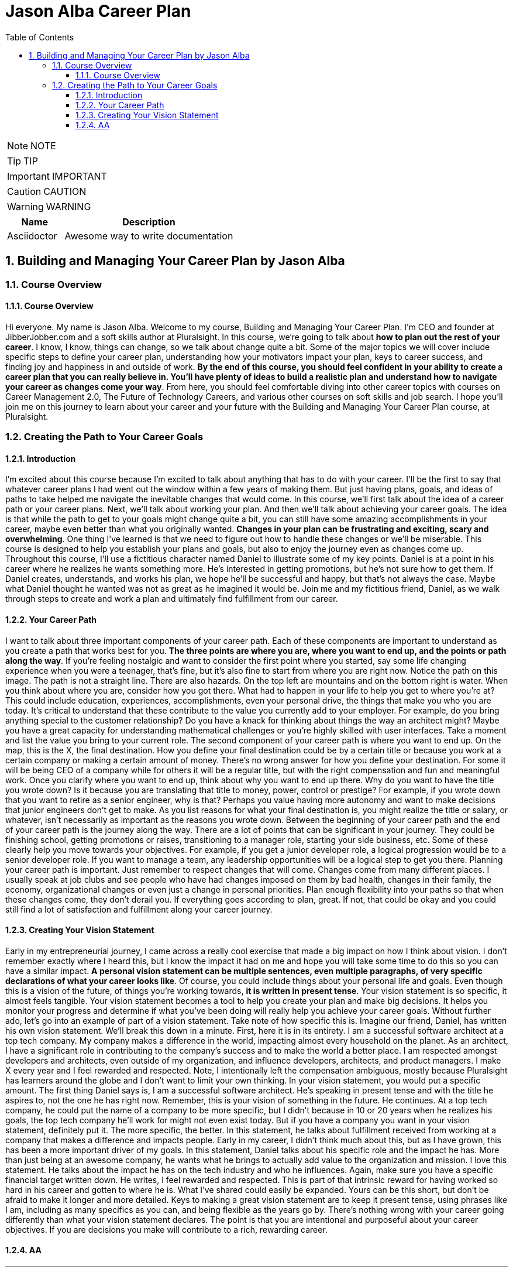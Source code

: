 = Jason Alba Career Plan
:toc: left
:toclevels: 5
:sectnums:
:sectnumlevels: 5

NOTE: NOTE

TIP: TIP

IMPORTANT: IMPORTANT

CAUTION: CAUTION

WARNING: WARNING

[cols="1,3"]
|===
| Name | Description

| Asciidoctor
| Awesome way to write documentation

|===


== Building and Managing Your Career Plan by Jason Alba

=== Course Overview

==== Course Overview

Hi everyone. My name is Jason Alba. Welcome to my course, Building and Managing Your Career Plan. I'm CEO and founder at JibberJobber.com and a soft skills author at Pluralsight. In this course, we're going to talk about *how to plan out the rest of your career*. I know, I know, things can change, so we talk about change quite a bit. Some of the major topics we will cover include specific steps to define your career plan, understanding how your motivators impact your plan, keys to career success, and finding joy and happiness in and outside of work. *By the end of this course, you should feel confident in your ability to create a career plan that you can really believe in. You'll have plenty of ideas to build a realistic plan and understand how to navigate your career as changes come your way*. From here, you should feel comfortable diving into other career topics with courses on Career Management 2.0, The Future of Technology Careers, and various other courses on soft skills and job search. I hope you'll join me on this journey to learn about your career and your future with the Building and Managing Your Career Plan course, at Pluralsight.

=== Creating the Path to Your Career Goals

==== Introduction

I'm excited about this course because I'm excited to talk about anything that has to do with your career. I'll be the first to say that whatever career plans I had went out the window within a few years of making them. But just having plans, goals, and ideas of paths to take helped me navigate the inevitable changes that would come. In this course, we'll first talk about the idea of a career path or your career plans. Next, we'll talk about working your plan. And then we'll talk about achieving your career goals. The idea is that while the path to get to your goals might change quite a bit, you can still have some amazing accomplishments in your career, maybe even better than what you originally wanted. *Changes in your plan can be frustrating and exciting, scary and overwhelming*. One thing I've learned is that we need to figure out how to handle these changes or we'll be miserable. This course is designed to help you establish your plans and goals, but also to enjoy the journey even as changes come up. Throughout this course, I'll use a fictitious character named Daniel to illustrate some of my key points. Daniel is at a point in his career where he realizes he wants something more. He's interested in getting promotions, but he's not sure how to get them. If Daniel creates, understands, and works his plan, we hope he'll be successful and happy, but that's not always the case. Maybe what Daniel thought he wanted was not as great as he imagined it would be. Join me and my fictitious friend, Daniel, as we walk through steps to create and work a plan and ultimately find fulfillment from our career.

==== Your Career Path

I want to talk about three important components of your career path. Each of these components are important to understand as you create a path that works best for you. *The three points are where you are, where you want to end up, and the points or path along the way*. If you're feeling nostalgic and want to consider the first point where you started, say some life changing experience when you were a teenager, that's fine, but it's also fine to start from where you are right now. Notice the path on this image. The path is not a straight line. There are also hazards. On the top left are mountains and on the bottom right is water. When you think about where you are, consider how you got there. What had to happen in your life to help you get to where you're at? This could include education, experiences, accomplishments, even your personal drive, the things that make you who you are today. It's critical to understand that these contribute to the value you currently add to your employer. For example, do you bring anything special to the customer relationship? Do you have a knack for thinking about things the way an architect might? Maybe you have a great capacity for understanding mathematical challenges or you're highly skilled with user interfaces. Take a moment and list the value you bring to your current role. The second component of your career path is where you want to end up. On the map, this is the X, the final destination. How you define your final destination could be by a certain title or because you work at a certain company or making a certain amount of money. There's no wrong answer for how you define your destination. For some it will be being CEO of a company while for others it will be a regular title, but with the right compensation and fun and meaningful work. Once you clarify where you want to end up, think about why you want to end up there. Why do you want to have the title you wrote down? Is it because you are translating that title to money, power, control or prestige? For example, if you wrote down that you want to retire as a senior engineer, why is that? Perhaps you value having more autonomy and want to make decisions that junior engineers don't get to make. As you list reasons for what your final destination is, you might realize the title or salary, or whatever, isn't necessarily as important as the reasons you wrote down. Between the beginning of your career path and the end of your career path is the journey along the way. There are a lot of points that can be significant in your journey. They could be finishing school, getting promotions or raises, transitioning to a manager role, starting your side business, etc. Some of these clearly help you move towards your objectives. For example, if you get a junior developer role, a logical progression would be to a senior developer role. If you want to manage a team, any leadership opportunities will be a logical step to get you there. Planning your career path is important. Just remember to respect changes that will come. Changes come from many different places. I usually speak at job clubs and see people who have had changes imposed on them by bad health, changes in their family, the economy, organizational changes or even just a change in personal priorities. Plan enough flexibility into your paths so that when these changes come, they don't derail you. If everything goes according to plan, great. If not, that could be okay and you could still find a lot of satisfaction and fulfillment along your career journey.


==== Creating Your Vision Statement

Early in my entrepreneurial journey, I came across a really cool exercise that made a big impact on how I think about vision. I don't remember exactly where I heard this, but I know the impact it had on me and hope you will take some time to do this so you can have a similar impact. *A personal vision statement can be multiple sentences, even multiple paragraphs, of very specific declarations of what your career looks like*. Of course, you could include things about your personal life and goals. Even though this is a vision of the future, of things you're working towards, *it is written in present tense*. Your vision statement is so specific, it almost feels tangible. Your vision statement becomes a tool to help you create your plan and make big decisions. It helps you monitor your progress and determine if what you've been doing will really help you achieve your career goals. Without further ado, let's go into an example of part of a vision statement. Take note of how specific this is. Imagine our friend, Daniel, has written his own vision statement. We'll break this down in a minute. First, here it is in its entirety. I am a successful software architect at a top tech company. My company makes a difference in the world, impacting almost every household on the planet. As an architect, I have a significant role in contributing to the company's success and to make the world a better place. I am respected amongst developers and architects, even outside of my organization, and influence developers, architects, and product managers. I make X every year and I feel rewarded and respected. Note, I intentionally left the compensation ambiguous, mostly because Pluralsight has learners around the globe and I don't want to limit your own thinking. In your vision statement, you would put a specific amount. The first thing Daniel says is, I am a successful software architect. He's speaking in present tense and with the title he aspires to, not the one he has right now. Remember, this is your vision of something in the future. He continues. At a top tech company, he could put the name of a company to be more specific, but I didn't because in 10 or 20 years when he realizes his goals, the top tech company he'll work for might not even exist today. But if you have a company you want in your vision statement, definitely put it. The more specific, the better. In this statement, he talks about fulfillment received from working at a company that makes a difference and impacts people. Early in my career, I didn't think much about this, but as I have grown, this has been a more important driver of my goals. In this statement, Daniel talks about his specific role and the impact he has. More than just being at an awesome company, he wants what he brings to actually add value to the organization and mission. I love this statement. He talks about the impact he has on the tech industry and who he influences. Again, make sure you have a specific financial target written down. He writes, I feel rewarded and respected. This is part of that intrinsic reward for having worked so hard in his career and gotten to where he is. What I've shared could easily be expanded. Yours can be this short, but don't be afraid to make it longer and more detailed. Keys to making a great vision statement are to keep it present tense, using phrases like I am, including as many specifics as you can, and being flexible as the years go by. There's nothing wrong with your career going differently than what your vision statement declares. The point is that you are intentional and purposeful about your career objectives. If you are decisions you make will contribute to a rich, rewarding career.

==== AA

---

Your Dream Job
When I was young, I wanted to be a top executive at a big company. I wanted all the glamour and prestige I thought came with that role. In college, I had an internship where I had easy access to a magazine titled CIO. I absorbed every page of every edition. I was enamored with the idea of being CIO, a top executive managing and strategizing the most exciting part of a company. CIO became my dream title. After a few twists and turns in my career, I was in a new organization created after a company merger and was asked what I wanted my title to be. I would be second to the president and knew immediately I wanted to be CIO. It had been my dream for years. Of course, my job responsibilities were much more varied than what I read about in the CIO magazine, but at least I was in the leadership role. I worked for that title and was proud to have it, even though the company was virtually unheard of. Later, I assumed the top position at the company, but the title changed from President to General Manager. I was bluntly told this was because I was too young to be president and executives in the parent company would be jealous of me having that title. While I wasn't thrilled with that reasoning, I was thrilled to be at the head of strategic and operational decisions. Fast forward a year and a half and I found myself laid off. People who looked at my resume saw my titles and experience and said I should quickly land a job. I was so glad I had those titles. But here's the funny thing. I remember going to a job seeker networking meeting and sat next to a guy who had the same exact titles I had on my resume, but he had 20 years of experience over me. I was shocked. The realization that he was way ahead of me and still unemployed was scary. It was then that I really understood, a title alone was not what I should have worked for. If I could go back and counsel the young me, I'd tell myself to make sure I understood roles and responsibilities and list what skills would make me exceptional at my role. Titles can change based on location, industry, company size, and, yes, tenure, but if you can talk about what you do, what value you bring, how you make or save money for a company, how you make things better or faster, then your title matters less. I was hung up on a title without realizing I should have been working for specific roles and responsibilities. For you, that might mean you want to have a certain budget or manage a team of a certain size. Perhaps it means you're the person responsible for architecture, quality, product, uptime or conversions. Knowing what I know now, I would define my dream roles and responsibilities and what those look like instead of simply targeting a certain job title. Then, get really good at talking about what you actually do instead of just what your title is. In some settings, saying your title will be fine, but in other settings you'll communicate better if you say what you do rather than what your title is. While you are defining your dream job, make sure you define target compensation, growth opportunities, even where and when you work. Do you want to ever be on call even in a rotation? Do you want to be able to work remotely for months at a time? What kind of accountability do you want? These are all things that go into defining your dream job

The Path to Your Dream Job
Now that you have a more solid definition and vision of your career objectives, a roadmap and the jobs and roles you want to have, it's time to figure out what the path moving forward might look like. A word of caution, though. Early in my career, I thought the path to my career goals was linear and logical. And really on paper it was, but things don't always work out in real life the way they do on paper. I've talked to a lot of people about their careers over the years and have rarely talked to someone whose career path was logical and linear. And if it was, I'm thinking about dentists and doctors, it was much harder than they thought it would be. Whatever the opposite of linear is, that's how my career path has been. One of the most important things I've learned from this is that my plans need to be flexible. During that flexibility, I need to keep a proper perspective so I don't feel like my planning was overly optimistic and useless. With that as a preface, I still believe we should have career goals and aspirations and that we should work towards them. There's this idea that if we shoot for the moon, we may not hit it, but we'd make a lot of good progress. That progress comes in personal and professional growth, finding joy and happiness along the way, and learning from every opportunity, experience, team, and project you find yourself in. I'm very objective‑driven and I would not let myself be happy or satisfied until I had achieved my objectives. I finally realized I was missing out on a big part of life, namely the journey I was on. Instead of saying, I'll be happy when, I started to appreciate where I was at on the journey, the things I was able to learn and do, and the opportunities ahead. No longer was I waiting to enjoy my career and my life. I was able to really appreciate where I was at. So, do we just do away with the plan? No, definitely not. I strongly encourage you to make a plan, define a path or multiple paths, just make sure you revisit the plan regularly and figure out if the goals are still the same and if the path still makes sense or needs adjustments. You have your objectives defined, and the best thing to do is work backwards from those objectives. It's a lot easier to figure out how to get where you want to go by working backwards, then working forward. I learned this while doing mazes. It's way easier to do a maze on paper from the exit than from the beginning. If you want to be a senior developer, how do you get there? Well, who are the people that are getting senior developer roles? They're likely people who have some solid training, whether from school or courses, and know how to learn new technologies. They also know how to evaluate technologies and when to implement something and when to ignore it. They might have X years of experience and have worked with Y different technologies. This is what working backwards looks like. From there, you can say, okay, how do I get X years of experience working with Y different technologies? As you go through this process, you can see the value of staying at a company that gives you these types of learning experiences. When new opportunities arise, you can determine if they will help you get the experience to achieve your career goals. Your plans and this information you put together become tools to help you make better career decisions along the way. And changes will come. You will change, companies change, industries change, opportunities and technologies change, but your career objectives might stay the same during these changes. As you stay true to your goals, believing in them and yourself, you can make wise career decisions to help move you closer to those objectives. If you find your objectives changing, that's okay too. This happens as you mature and have stronger convictions of what would really give you career happiness. Maybe you realize a management role is not for you. You would actually hate it. There's nothing wrong with that or with you. I know plenty of technologists who will never be managers, but will have very satisfying careers. What you thought you wanted 5, 10 or 20 years ago should change. Don't be shocked by that. As you mature, your goals can mature also. When I was a kid, no one had any notion that there would be opportunities for careers and leadership in the massive changes created by online shopping, which has impacted every aspect of the logistics industry, or changes coming from advancements in the electric vehicle industry or alternatives to currency. These are just three examples of industry changes that have impacted goals and career paths just in the last few years. Be open to change, even embrace it, and you might find the path you take to be vastly different than the path you designed. This could be as exhilarating as it is frustrating, but it's your path. Be purposeful, strategic, and flexible along the journey.

Finding Your Motivators
In 2009, an acclaimed book was published titled Start With Why, by Simon Sinek. Simon has a few TED talks, one of which is on the topic of this book. Finding, defining, and understanding your why has become a big conversation at many levels of an organization. I remember going to a sales call where in the conference room I saw a poster talking about starting with why. Just recently I was talking with a friend who manages sales people who said he sat down with one of his new hires and had a long conversation about the new person's why. From the executive suite to the entrepreneur, we should all seriously think about what our why is. Your why becomes your motivation to get up in the morning and show up ready to work. It can motivate you through difficult interpersonal issues, as well as through boring meetings. Having a why can drive everything you do, while you're at work, as well as when you are away. Simon didn't invent this idea of why. The famous author, Mark Twain, who was born in 1835, is credited with saying, "The two most important days in your life are the day you are born and the day you find out why." My last boss lead with that quote in his presentations, and it really had an impact on me. I wondered, have I found out why I was born? If so, am I living my life in a way that honors why I was born? I'm sure Mark Twain didn't pioneer this idea of starting with why or figuring out your why, but I know when you understand your why, amazing things can happen. This might mean you accomplish things that change the world or you change individuals' lives. Maybe you just change one life. Maybe your why helps you break chains of abuse or addiction or simply finds peace and joy in your own existence. Finding your why and understanding what motivates you will have a huge impact on your job satisfaction, your performance, and what you strive to accomplish. Knowing your why will impact what your goals are, as well as the path you take to meet those goals. It will impact how you treat yourself and others. It will impact the risks you take and how you define and deal with success and failure. I believe finding your why impacts how successful you feel you are. Your motivation could be financial, perhaps it is to become wealthy, or at least to provide a better life for yourself and your family. It could be the prestige of working for a certain company or having a certain title. Your motivation might be your societal standing, the recognition you get, fame or things like that. I've learned to not judge others by their why. What motivates even my own kids is different than what motivates me. That's okay. It has to be okay. I've worked with a lot of people over the years and have learned many people have whys different than my own. Here's a secret. Understanding their why will help you impact, inspire, and even influence them. I'm not saying you should manipulate them, but understanding and respecting their why is a powerful part of being able to effectively work with others. Your motivation can easily change based on circumstances. If you start a family, your why might change. Buying a house, downsizing, dealing with debilitating or chronic illnesses are all circumstances that could impact your why. My why changed after I got laid off in 2006 and went through depression and a very poorly executed job search. My why now is much more meaningful and much more fulfilling. I think my main takeaway from this is that you might need to be flexible with your why. I know my motivation when I was, say, 12 was much different than when I was 21, and different now in my late 40s. I'm sure as my health and family dynamics change, as well as my finances, my why will shift. I'm emphasizing flexibility here because I don't want you to create a vision for what your career should look like and then not respect changes in your life that have a real impact on your vision. Changes in your aspirations or circumstances does not mean you're a failure, nor does it mean you have given up. Life is all about changes, but defining your why now can give you significant direction and motivation as you move forward in your career.

Job Satisfaction Factors
It seems most of the time when someone new to the job market thinks about a job, they think about target companies, job titles, and salary. We tend to measure our success, future happiness, ability to finance our lifestyle, etc., on what our salary is. I knew an executive who was transitioning from a very successful career and looking for his next opportunity. He had a good 10 years before he was ready to retire and wanted to find a job where he could make a lot of money in those last 10 years. I remember chatting about some options he had. He identified a company that had some red flags, or what I like to call yellow flags, that is not something so blatantly bad but indicators that could be concerning. He said he could work through any issues and inconveniences as long as he optimized his earnings. Well, long story short, the yellow and red flags became unbearable. The promised income was modified, and not in a good way. Looking at a sole criteria for a major career decision was not the best long‑term strategy. There are a lot of factors that impact your job satisfaction or career happiness. I want to talk through some of these factors that might be more important than compensation. You might have other factors to add to your own list, and perhaps some of these factors won't matter very much, but at the very least I want you to make decisions on jobs, and even career objectives, based on factors like these. Here are some considerations regarding job titles. Having a title at one company is not the same as having a title at another company. I was a general manager, but of a very small company. I wasn't qualified to be a general manager for a large organization. Still, titles could be important as you move towards your career objectives. Sometimes the progression in titles is linear and logical, other times you might want to consider how a nonlinear career path with titles that seem to take a weird turn can help you achieve your long‑term objectives. For example, having development, DevOps, and sales engineer experience can really prepare you for a management or leadership role, if that's what you're interested in. Another factor is the brand and prestige of organizations you work at. I've found working at organizations that are well known, maybe they're a household name or a hot name in the tech field, can help you later in your career. Their brand can complement your personal brand. You can probably think of a few companies that would add considerable prestige to your resume. I'll often advise people just starting their careers to seriously look at some of those organizations, even if just for a few years. I like to look at the size of the organization. Small, medium, and large organizations have their own pros and cons. At a smaller organization, you'll likely wear many hats and have a lot more responsibility preparing you for leadership roles, but they could be more volatile and perhaps not have ideal budgets. Larger organizations have those budgets, but you might find yourself very siloed and feel like you aren't contributing. I can't say what's best for you, but you need to strategically think about the best organizational size for you. I've known plenty of people who travel for work all the time. At first, traveling as kind of fun. You get an expense account and can spend as much time on planes, in hotels, and at restaurants as you want. I remember a time in my career when I was flying to Atlanta, Georgia. The first time was exciting and fun. The second time, the romance was over the minute I took my seat on the airplane. I would have rather spent more time with my family than in a hotel room for weeks at a time. There might be a good time to do a lot of travel in your career, but when it's not the right time, you might find yourself miserable no matter how much money you're making. Consider the team you'll work in. How big is it, and who is on your team? What are the leaders like? What about your colleagues? Are any of them thought leaders? What kind of expertise do they have, and what can you learn from them? Working on an awesome team is exhilarating. Working with challenging people who aren't as bought in or are difficult to work with is no fun. There are other considerations. I worked on a team that had a huge task to accomplish, but the organization dedicated a very small budget to get the work done. Instead of having access to the resources we needed, my small team was expected to do everything on our own. It really was an unfair challenge and didn't end well. I always wanted to know what impact my work will have on the organization and maybe even society. I want to build things that create value. When I'm on tasks where I'm not doing that, I question whether I'm in the right place or not. Working on meaningless projects can be demoralizing. Along those lines, I want to be in an exciting, technical environment as opposed to an environment that makes me wonder if all of my colleagues are keeping up with tech, but I'm stuck maintaining stuff while not learning anything. Do you want to work in an environment that seems stale and outdated or do you want to work in an environment that seems to be on the leading edge? Pros and cons to either, really. Other considerations include your potential for growth, either personal growth or growth within the organization, total compensation, including bonuses, profit sharing, etc., other neat or unusual perks that actually add value to you, the organizational culture, and work from home options. I've realized some of these considerations have had a big impact on how happy I was. I need to reemphasize what happens when circumstances change. For example, you add some kids or a spouse to the equation or you move to somewhere that is more or less expensive or your finances are in a better place. Some of the factors that mattered to you don't matter as much anymore. This, like almost everything else we've talked about, is fluid. Don't feel bad about these changes. In fact, reevaluate over time to determine which factors continue to be important.

Education and Your Career
I am a product of the 1900s. I was born in the early '70s, which means my formative years were during the epic '80s. Everyone knows the music and movies of the '80s were amazing. An interesting dynamic of the '80s is that anyone who is thinking about a career back then was learning from family and mentors how to have a great career. The '80s are what I consider to be the tail end of a romantic idea of the past, the notion of job security. Job security was a promise that you would work at one company for most of your career, seriously, for decades. You would have a decent life and then retire with a company pension. It didn't seem like a bad idea. Get a good job, do a good job, and retire with what amounted to a paycheck until you die. The way you got this was by doing a few things, one of which was getting the appropriate education. The type of job you wanted would direct you to either university classes or a trade school. Education was a valuable thing back in the '80s. Education meant you had some institution train you and give you a paper saying you accomplished certain objectives. We all know things have changed. Fast forward to the early 2000s when I got my MBA. It seemed like everyone had an MBA. I once told a recruiter who asked me about myself that I had a CIS degree and an MBA. His response shocked me. Oh, yeah, I know the type. He had talked to so many people with IS degrees and MBAs that we were completely stereotyped. I'm not here to tell you you need to or don't need to get a university degree. Regarding your career objectives, there are three very important aspects of your personal education I want to talk about. First, you need to identify the educational requirements to be successful, as well as the education you should have to excel. If you want to be a doctor, you go to medical school. If you want to be a lawyer, you likely go to law school. If you want to be a programmer, you, uh, well, do you get a degree in CS? You certainly could, and it could provide an excellent foundation for your career, but I know plenty of developers who don't have CS degrees. They range from self‑taught to boot camp trained. One of my favorite developers was a theater major and dropped out after his first year, not even close to finishing his degree. He's gone on to have a very successful career as a developer. You probably know someone like that, someone who didn't have the intense CS classes, but somehow has become a valuable, contributing team member. How do you get the right education? The truth is, there are plenty of opportunities and programs to learn how to become a developer. Combine continual education with practice and over time you can have excellent developer skills. When I hire developers, I take their educational background as one of many data points. I might be impressed by it, but as long as the candidate can communicate their proficiency, I'm not too concerned if they don't have that formal training. A quick story. After being a developer for 18 months and doing a contract programming job on the side, I was in a conference room being offered a job. The company I did contract programming work for had gotten to know my work, my personality, my work ethic, and had a solid idea of the value I would bring to the organization. It's a cool story I don't have time for during this course, but basically I had written the job description and defined a salary, assuming it was for someone else, because I was going to move to Texas to be close to Dell Computers. After I was offered the job, I said to the guy who would become my boss, wait a minute, you didn't even ask me what my GPA was. He replied, I don't care what your GPA was. I was quite taken aback because for years in high school and college, the importance of GPA was emphasized so often. But in the end, it didn't matter, not for that job or for any job I've had after that. Think about your education as something for you, not to satisfy a requirement to get a job. Of course, if you want to work for an organization that requires or values it, then put that in your career plans. Second, as you look at the journey you have laid out and the objectives you have, think about what additional education will help you find success. For example, if you want to be in management, consider accounting and finance classes. If you want to work with customers, consider sales and onboarding courses. If you want to be an executive, learn about business strategy, leadership, negotiation, and communication. You should be able to pinpoint specific parts of your career journey you have outlined and determine what training will help you both qualify for the role and excel in future roles. I know people who are in the last decade of their career who sign up for courses, either at a college, online or whatever, to learn about new topics or areas to help them prepare for a promotion or added responsibilities. I recently tweeted, If you have chosen a career in technology, you have chosen a career of lifelong learning. There was a time in my life when that really intimidated me, but I've since embraced the idea that I'll always be learning. Third, one of the most important things you'll need to do is learn how to communicate the value of the education you have chosen. No longer can we say we took a course or a class or earned a degree and assume people will really understand how that has helped us. We need to be ready to say what we have learned and why that qualifies us for a certain role or for more responsibility. Of course, education alone won't always get us what we're after, so talking about practical experience with what we've learned can really set us apart. Think about your personal brand and how to best communicate your educational journey. When I talk to candidates about what they know and have done, I want to get an idea that they appreciate learning and are not afraid of it. I'm excited when I talk to someone who values lifelong learning and realizes there is a lot of opportunity for growth. With technology changing so fast, that's the mindset I need. Education really is a lifelong journey. My hope early in my career was that I'd be done learning by the time I was done with my degree, then I could focus on my career, but I found that to be too naive. Everyone has to continue learning, even people outside of tech fields. Figure out what education would really help you along your journey and position that education so it helps you get the right opportunities.

Valuable Experience
Experience is a tricky thing, especially when you are new to a field. People want to hire someone with a certain amount of experience for beginner roles, but beginners typically don't have a lot of experience. This isn't just a problem for beginners. You might be mid‑career and find yourself passed over for a role on a team you want to be on because you don't have or haven't communicated you have the right experience. There's no doubt about it. Having the right experience can open doors. There are two important considerations I want you to think about with experience as it relates to your career objectives. First, you need to get the right experience. If you want to do front‑end development in the next year or two, what experience will help you land a front‑end role? If you know what organization, department or team you want to work in, talk to people there to find out what technologies they use and which technologies they are looking at. Getting this kind of insight helps you focus on the right things. Then, dig in. Learn as much as you can, and if you can, start using those technologies on your current projects. If that doesn't make sense, create your own projects where you can use those technologies. I strongly encourage you to journal your experiences with each project as you go. I call this a job journal, by the way. As a hiring manager, I will ask questions to understand how well you understand certain technologies. If you can't really talk about them, I won't be impressed. Rather, I'd question whether you just copied code without knowing what you are doing. I want you to be able to walk me through your projects, what you learned, what your challenges were, and what some of your creative solutions were so I can feel confident that your experiences really would add value to my team. Also, journaling this will help you focus on the learning aspect of your development. It should help you be more purposeful and strategic about your craft. The second aspect of experience is how you communicate your experiences. Too often, I think we tell someone we did something or show someone what we did and trust they will really understand the nuances of what we have accomplished. Instead of assuming they'll figure out those nuances, why not craft ways to talk about those nuances? That way, you will be sure to highlight the specific things you want to bring up, diving deeper into challenging technologies or thought processes or problem solving examples. You'll also be able to emphasize the points of your experience that really speak to the needs and challenges of the team you want to work with. This is especially important when you don't have the exact experience someone is asking for. Learn how to communicate what you've done in the past and how that applies to what they are asking for. This is called transferable skills. We need to understand and appreciate our past experiences and apply what is applicable to current needs. Learning how to talk about those experiences can help you move forward in your career. A great tool to communicate your experience is a portfolio. Your portfolio can showcase projects you have worked on, including side projects, pet projects, even open source contributions, showing your experience with certain technologies. Your own projects could be things you're interested in. For example, some idea you've come up with on your own or any of the many programming projects or challenges you can find online. Over time, you should have a collection of projects that really show your proficiency. My two points are simple. Get the experience you need, even if it means you do side projects or projects outside of work. Maybe you get paid for these, maybe you don't. As long as you are working towards your career objectives, either scenario might be acceptable. Then, make sure you know how to talk about the important parts of your experiences, positioning yourself as someone who can be a valuable addition to the team because of real projects and experiences you've had in the past.

Your Personal and Professional Brand
I am profoundly interested in personal and professional branding. This isn't because I read some books on it. My passion and interest came from when I lost my job and went through a very difficult job search. I realized the two things holding me back were not having a personal brand and having completely neglected professional relationships. Even though I had a technical degree, an MBA, and some impressive job titles, I felt like I was starting from scratch. Professional relationships, or networking, go hand in hand with branding. People needed to know who I was, they needed to know about me and even how to think or talk about me. Unfortunately, this meant I needed to know about me and how to think or talk about myself. I found this to be a lot harder than what I was expecting. I didn't make the connection that this was self‑marketing, specifically branding. I'm not sure I had even heard of personal branding. I quickly realized this was going to be a gargantuan task. I've since learned we can control our brand, that is how others perceive us. We definitely don't have to wait until we're in transition. Here are some ideas regarding your brand. First, your personal and professional brand are one in the same. How you act outside of work can impact your professional brand. We've seen this play out time and again over the years where people do something off hours that is so revolting they lose their job or somehow suffer consequences professionally. I'm not saying you can't have privacy, but who you are and what you strive to become will impact your brand. Next, I see a lot of misunderstanding about what branding actually is. People think their brand is who they are or what they do. The reality is it's not who you are or what you do, it's not even necessarily what you want it to be. Your brand is simply how others perceive you. For example, you might be the best programmer on your team, but your brand might be that you're exceedingly difficult to work with. How you think about yourself can differ from how others perceive you. Next, we need to figure out how we can influence how others perceive us. Professional marketers help customers and prospects perceive and talk about them the right way. We want to do the same thing. We can do this by sharing the right language, perhaps through a tagline or elevator statement. This is not as easy as you might think. I usually see taglines that are more confusing than they are helpful. They try to use clever or cute phrases, usually with cliché or jargon, and they confuse more than they clarify. Next, I've learned my brand needs to be purposefully, explicitly stated. I used to think you could look at my background, what I do, and my title and figure out my brand, but I've learned that we are usually quickly categorized. We are put into general buckets, many times doing us a disservice as these categorizations do not accurately reflect who we are and what our value is. I learned from professional speakers to never let a conference host come up with your introduction. You always want to write your own introduction or else they will focus on things that are different than what you want them to focus on. I could go on and on about personal branding, and actually I have. One of my favorite courses I've created here in Pluralsight is called Developing Your Personal Brand. It's one of my favorite because it can have such a big impact on your career. I strongly encourage you to watch it because your brand and how you communicate and understand your value will be an important part of achieving your career success.

Summary
In this module, we talked about considerations to understand and define your career path. Your defined career path has a beginning, an end, and points along the way. We talked about visualizing your career and creating a vision statement. We talked about your dream job and what that really means. We talked about the realities of the path to your dream job. We talked about your motivators, or your why. We talked about factors of job satisfaction and happiness, education and experience, and your personal and professional brand. In the next module, we'll build on this foundation and talk about specific tactics to move forward with your career goals.

Thriving during Your Journey
Introduction
In this module, we'll talk about how to move forward with your career plans. This module is more tactical where we break down ideas to help you define next steps to achieve the objectives you laid out and execute on the plan and vision you've defined. Before we get started, I want to share an important message with you. Some of you might find this message a little silly, but I know there are people who need to hear this message. The message is, I give you permission. I give you permission to think bigger. I give you permission to think about those big job titles and know you deserve to have them and can earn them. Some of you are wondering if you're good enough, if you have what it takes or even if you deserve to have a position that right now seems out of reach. If that describes your thinking, I want you to know it's okay to think bigger and I give you permission to do so. But really, you don't need permission from me. I know you can work towards your big dreams without my permission or validation. With that, let's jump in.

Identify Your Target Jobs
After watching the last module, you should have a good idea, hopefully even a written list, of your ideal job titles and roles. These are the big jobs you might have at the end of your career, or the dream jobs you want to spend a lot of time in. Daniel, our fictitious friend, has listed three target jobs. Each of these are quite different from one another. The first one is in senior management. He wants to be an executive in an organization. His second ideal job is as a senior individual contributor. This would be non‑management and deep into technology. His third ideal job is being an entrepreneur. He thinks he wants to own his own business, even though he's not sure what that means. I'm guessing one of your ideal jobs is similar to one of Daniel's. We'll use these three very different end goals as we walk through this module to figure out plans, paths, and considerations to help you move forward.

Working Backwards from Titles
Once you have defined your ideal job titles, work backwards to create a plan. We'll use Daniel's three ideal jobs he's identified as an example of how to work backwards. There isn't necessarily a best way to approach this puzzle. What I do is figure out where I want to be, where I am, and then understand the gap between those two points. I might find I'm actually pretty close to my goal or that I have a long way to go. Then, I want to identify the titles and roles that are inside this gap. When I was close to finishing school, my professor told me my first job would be tech support on the phone. I did everything I could to figure out how to skip that role. Putting titles in a logical progression between where you are and where you want to be does not mean you actually have to have those jobs, but it helps you identify skills and experiences that would help you in a subsequent role. Speaking of skills and experiences, you might consider how much time to spend in each role. Having a role for three months gives you exposure, whereas having the role for three or more years gives you enough time to really dig into some of the problems and opportunities. Exposure might be enough in some roles while deep experience in other roles would really help you get future jobs. I've managed developers for many years and am so grateful I started out as a programmer. My experience as a programmer has helped me lead and communicate with my teams during critical situations. Make sure you enjoy each step along the way and learn from every job. I've had jobs that gave me very difficult experiences. I didn't know it at the time, but working through those hard times would prove to be beneficial later in my career. Having said that, you don't need to have every title you've put on your list. You could go from a developer straight to a team leader or CIO. There are so many factors involved, including the current job market, as well as the size of organizations you work at. Having certain titles isn't necessarily a prerequisite for your next steps. I've talked to plenty of people who worked at massive organizations and think they could never get to director or CIO level, but then find those opportunities at small or medium‑sized organizations. Moving to a smaller organization could be your path to skip some titles. Diving deeper past titles, you could list job requirements. Some organizations call these KSAs, which stand for knowledge, skills, and abilities. It's fun to think about the knowledge, skills, and abilities you need to achieve your career goals. Gaining the right KSAs comes as a result of your drive, learning, and opportunities you get from work or volunteer experiences. You should be able to list different knowledge, skills, and abilities you will need for future roles. But if you run out of ideas, find job descriptions to see what hiring managers or recruiters are asking for. Looking at current job descriptions is a great way to make sure you're including the right requirements for roles you are interested in. Make sure you look at multiple job descriptions, looking for commonalities between them. Let's start with an executive role, which might be CIO, CTO or VP. Titles you might have along the way include Director of IT, Director of Engineering, and perhaps something with leader or manager. Executives should be versed in strategy, finance, operations, and other tactical areas. Soft skills such as communication, presenting, and persuasion are important for executives. You might need certain educational credentials, such as a master's degree. Working backwards from a senior engineer role, we can do the same exercise. Because this is a non‑management, highly technical role, the list of requirements will be a bit different from the executive role. A senior engineer needs to have a certain depth with certain technologies and likely exposure to a variety of related technologies. Senior engineers should have a work history that shows years, maybe decades, of experience. The more examples of experience with these technologies Daniel can collect throughout his career, the easier it will be to communicate his breadth and depth to show he is qualified for a senior engineer role. I know senior engineers who are self‑taught without a formal education. Whether you have a formal education or not, communicate your ability to learn and evaluate new technologies. What other characteristics would you add to Daniel's list? Daniel's third career aspiration is to become an entrepreneur. What are the things he can do to prepare to become an entrepreneur? We could talk about this for days. Let's start with creativity. Whether that has to do with product creativity or creativity in getting funding, there's a lot of creativity involved in being an entrepreneur. Daniel should know that being an entrepreneur will test his work ethic. He'll need to be able to push through the hard parts of being an entrepreneur, be self‑motivated, and figure out where to get answers to his questions. As an entrepreneur, Daniel should work on his network and find people who can help him move to the next level. Understanding personal and business finances, as well as his risk tolerance will be helpful. I should mention, he can practice all of these in a job if he gets a chance to be what's called an intrapreneur, which is someone at an organization who thinks like an entrepreneur. These simple examples give you an idea of how to work backwards from your target jobs, list anything that helps you define the steps to get there, including education, soft skills, and experiences.

An Example of Working Backwards
Let's walk through an example of working backwards. We'll pick the specific role of a team leader, which is one of the jobs Daniel listed on his path to becoming an executive. The initial question is, what does it take to get this job and to do it well? You could rephrase that by asking what knowledge, skills, and abilities will help me become a team leader? Daniel, having listened to the last video, goes to a local job board and finds a few job descriptions for a technical team leader. He pays most attention to tech companies because he works at a tech company. In the job descriptions he found, he sees a lot of technical requirements because technical team leaders usually spend a good portion of their time in tech as opposed to just managing their team. He sees team leaders need strong technical skills, as well as interpersonal skills to lead a small team. There isn't P&L or financial responsibility, but he sees multiple job descriptions talking about having strong communication skills. He sees successful team leaders have experience leading and managing technical teams, perhaps with large and complex projects. He also sees there's a preference for a college degree or the equivalent of a degree. There's definitely a gap between where he is now and the qualifications he needs to be a team leader. He doesn't have a degree, but he has a lot of course work and personal study. One of the things career coaches teach us is that we need to learn how to communicate how any skills or experiences we have can contribute to our success in the role we want. This is called transferable skills. There's a lot of great information online about how to craft stories or quantify your skills and experiences in such a way that you could satisfy requirements you would not otherwise meet. As Daniel goes through this experience and creates a detailed list of things he should work on, he wonders if he'll get the training and opportunities he needs while at work. I would recommend he talk to his boss and maybe other executives to let them know he wants growth opportunities. He might also look at volunteer opportunities, perhaps serving on a school board, doing work for a local nonprofit or even helping a tech meetup. Daniel needs to find experiences wherever he can so he can build stories to show he works well with others, that he can lead a team, that he can deal with change or conflict resolution, work with other teams or whatever is listed on those team leader job descriptions. I know it can feel uncomfortable to look for, even volunteer for, these other responsibilities that might be out of your comfort zone. I'm reminded of my first tech interview I went to. I already had a fairly decent job. Why, then, did I get dressed up in my out‑of‑fashion suit and go to an interview? I needed to get my career moving forward. My job at the time was not a career job. I remember walking towards the interview. In the parking lot, I shook my head and started laughing, wondering just what was I doing? I was doing my career management. I was doing what only I could do. I'm inviting you to do things that might feel uncomfortable, but they are the right things to do to progress in your career. This might mean you go back to school. If the organizations you want to work in require formal education, it might mean you develop professional relationships, also known as networking, with people who need to be in your network. It might mean you show up, even when you'd rather skip or reschedule a meeting. Showing up is so powerful. Finally, let me invite you to listen to others. Listen to people who have the jobs you want or are further along on their path than you are. Listen to what they have done right, where they turn to for learning, and who they network with. Ask questions to learn more about what they did right and what advice they might give to someone following in their footsteps. Listen to hiring managers, recruiters, leaders, and HR. They might not have a technical background, but they see how upward mobility in an organization happens. They are involved in interviews and promotions and their insight might help you move forward. I find a lot of inspiration listening to other people's stories. One thing to remember is that your path may be unusual. Mine sure has been. I still encourage you to make a plan at this level of detail. Just remember to stay flexible and learn from others. If nothing else, your plan will give you direction and hope as you move forward through some of the difficult times in your career.

Four Keys to Career Success
There are four common themes you should get from this course. I want to take a few minutes to highlight them and dig into each one from a different angle. They are experience, education, relationships, and communication. I want you to be intentional about how you approach each of these as they relate to your career plans. Let's start with experience. Questions that help you figure out what your experience has been and what experience you might need include what have you done that will help you later in your career? What can you do right now or in the future to add relevant experiences to your list? What experiences are needed for a particular role? What experiences will help you prepare for another role or give you an advantage in other roles? What experiences have helped others get the roles they have here are questions regarding your education? What education is needed for each of the rolls along your path? Are there formal educational needs? What licenses or certifications would help you? How could you quantify your self‑study to show you are a constant learner? What could you teach others as part of your educational journey? Questions regarding your relationships or networking include who has the jobs you want in the organizations you want to work at that you should get to know? Who can help you network into those people? Who can you help network towards their career goals? What networking introductions can you make for others? Who should know about you? Regarding communication, I want you to effectively communicate what you need to know about yourself. This is also known as personal branding. Here are some ideas. Networking and your personal brand go hand in hand. Figure out what you want others to know about you and who should know those things. Create a tagline or a very short branding statement. This can be used in multiple places, including your social media bios. I talk about this in my personal branding course. You want to figure out stories that help communicate your professional breadth and depth. In the personal branding course, I walk you through creating many stories. These can come in handy in various conversations, including interviews and networking. One of my favorite videos has Elon Musk responding to a question about figuring out who really has the technical skills he needs. Elon said he asks a candidate how they solved a problem and details about the problem and solution. He says it becomes clear whether they were heavily involved in the problem or they were just on the sidelines while others fixed the problem. Learn to communicate your transferable skills. Draw on related experiences to say something like I don't have exactly what you're asking for, however, I did have this experience, which is pretty close. These are my four keys to your career success. Did you catch the word I used a few minutes ago, intentional? I want you to be intentional about your career plans and the actions you take to carry out your plans. You'll find these four keys to your success will be important throughout your career.

Building Your Path in a SMART Way
The great thing about defining your plan is that you end up with a list of things to work on. You can visualize a methodical path forward. Your plan could help you make better career decisions. On the other hand, this same list can feel overwhelming. Even if it feels a bit overwhelming, create a plan where you can see the steps along your path towards progress. Working backwards helps identify those steps, putting them in a logical sequence. I've found the SMART goals model to be helpful when defining what each of these steps entail. You've probably heard of SMART goals. We'll do a quick review, walking through an example so you know how to apply this concept to your own plan. If you have a different model you use to work on your goals, that's fine. Otherwise, creating SMART goals will be a great start. Let's go back to Daniel who has identified a certain certification he needs to work on in order to move forward with his career plans. Daniel uses SMART goals to define a successful completion of this goal. The first letter, S, stands for specific. Instead of saying I'm going to get a certification, Daniel would say the name of the certification. Seems obvious, but many times our goals are ambiguous, which is not as good as being specific. M is for measurable. When Daniel writes this goal, he puts some measurement on it. For this goal, it could be that he passes the test, which is different than just studying for the exam. Usually, measurable results in a yes or a no, a 1 or a 0. The A stands for achievable. Create goals you can actually achieve. I know this sounds weird, but I have heard plenty of goals that are dreams and wishes, but not achievable. If you continually create goals that are not achievable, you risk losing confidence in your ability to ever hit your goals. If Daniel says he'll get the certification by next week, but he hasn't studied, doesn't know enough about the topic, and doesn't have the money for it, this is an unachievable goal. A more achievable goal might be to put in 40 hours of study in the next month. R is for relevant. A goal to climb a mountain might be fun, but as far as helping Daniel with his career plans, it seems irrelevant. Now, if we're talking about health goals, then yes, it would be relevant. When your goals are aligned with your overall objectives, they are relevant. I think of T as time bound, although some people say it is timely. Going with time bound, Daniel thinks there might be an opening he wants to apply for in six months, and having this certification could give him an advantage. So he needs to earn this certification within six months. In defining your goals, include specific times to achieve them. You don't need to write all of your goals with these five considerations, but I've found I naturally try to define my goals more explicitly, which helps me work on them more purposefully. When you're ready and serious about each of your goals, the more you define, the better you can accomplish them. The SMART model helps ensure you're working on the right things at the right times.

The Reality of the Path
By this point, you may be overwhelmed with the things we've talked about, making a bunch of lists, prioritizing them, being detailed, thinking about all the work you'll need to do for the next few years or decades, it can really be a lot. There's no doubt, there will be a lot of work involved. When I think about huge, long‑term projects, I think about the old question, how do you eat an elephant? The answer is, of course, one bite at a time. I want you to create an awesome plan, but just respect and honor the reality that it can take years of work to see the progress you're making. Start the huge process with one bite at a time or one step at a time and just make good, consistent progress. This is your career path. Nobody else is going to do this for you. You can't outsource it. Nobody else should care about it as much as you should care about it. You'll work on this for many years. That's the reality of your career path. But I don't want you to be overwhelmed. I hope you'll be excited. Let me share a story about being overwhelmed. A few years ago I was finishing construction of my basement. I got to the point where it was time to paint the ceiling and walls. By this point, I had done a lot of work and was tired of being in my basement. Out of all the jobs involved in finishing a basement, painting is one of my least favorite. It's messy and needs prep and cleanup time. Somehow, I'm good at letting drips sit on the walls to dry. Anyway, I spent a lot of time getting ready to paint. I got the paint out, I got all of my equipment, I taped things off that needed to be taped off, I walked around and around making sure everything was just right. What I hadn't done was start painting. Finally, I got to the point where I said, okay, it's time. I need to get the first roll of paint on the wall, and that's what I did. I picked up my roller, got paint on it, and made the first line with my roller. Once started, I was unstoppable. I didn't need to do anything else except finish that wall and then the next wall and then the next wall. My point is, we can plan and talk and dream and think a lot about these things, but we really need to pick up the paint roller and just start that first roll. Right now is the time to get to work on executing your vision.

The Rules of Getting a Job
On the internet, you'll find plenty of articles and blog posts that talk about the rules involved in getting your next job. Most of the titles are clickbait, meaning you think you are getting a short list of definitive, critical rules, but the article doesn't have a lot of substance. I'm going to take a different approach. Let me present two types of rules for landing your next job. The first type is the set of obvious, logical rules. The spoken rules to get a job or a promotion include finding open opportunities, applying for the job, and hoping to get an interview. Of course, great interviewing skills and salary negotiation might lead to a job offer. It's a pretty logical, linear process, but it's not the way everyone finds a job. I've been in the job search space since 2006 and I've heard of many paths to finding a job or getting a promotion that are way outside of the spoken rules, which brings us to the other type of rules for landing your next job, the fuzzy rules. I think most of us know what these rules are, but they seem harder and sometimes more uncomfortable than the spoken rules. It's easy to second guess whether what we are doing is actually a good use of our time and it's harder to measure the effectiveness of what we're doing. The fuzzy rules involve networking, personal branding, and effective communication. Networking can be scary. Personal branding can feel self‑aggrandizing. I remember feeling it was a lot easier to measure my success as a job seeker. When I could say I had applied to three jobs in a day, that seemed like I was getting closer to my next offer, but saying I had talked to three people in a day, I might feel good about those conversations, but it was really hard to know if that was getting me closer to an offer. After more than a decade immersed in this space, here's what I've learned. Don't underestimate either set of rules. How you find your next job or why you get your next promotion might surprise you. I've heard stories of how people find jobs, and there are many roads that lead to career success. For example, I had lunch with a programmer who landed a really cool job at an amazing company. I asked him how he got such a great job. Expecting to hear he networked in, that's the way I heard all great jobs were found, he surprised me when he said, well, I found the job on a job board, applied online, and they called me in for an interview. Then, they offered me the job. Experts would have told him to network in, but he got this amazing job doing things people say are ineffective. The reality is, I don't know, you don't know how you're going to get your next job or promotion. It might be through a lot of networking. It might be because your brand is so well known that people call you up and say, hey, we have an opportunity and we need you on our team. Or, you might find yourself applying to jobs and getting interviews. There are pros and cons to all job search tactics. You need to figure out what works best for you, your circumstances, where you live, the types of companies and jobs you're interested in, and then create a custom job search strategy that works best for you.

Mentoring Relationships
I've found mentoring to be a critical part of my career over the years. Mentors can help you think bigger, move forward, and get unstuck. I'm talking about having your own mentors, as well as being a mentor for others. Here are a few thoughts regarding mentors for your career progression. First, recognize the difference between formal mentoring, where your mentor agrees to a mentoring relationship, and informal mentoring, where they likely don't know they are a mentor to you. I've had both types of mentoring relationships, and both are valuable. Both have pros and cons. With formal mentoring, there's more responsibility by both parties, and you should have metrics to track progress based on objectives you talked about. An informal relationship could be much more forgiving and easily end since there aren't any formal expectations of the mentor. If you get busy with other things, that is okay. Informal mentoring is a great opportunity to learn and grow without worrying about the obligations set forth in a formal mentoring relationship. Second, your mentoring relationships can regularly change. Each mentoring relationship starts with a purpose. When your needs or circumstances change, when the purpose shifts, it's okay to change the relationship. Conversations can change to focus on what's most important. It might make sense to end the mentoring relationship or meet more or less frequently. I've been mentoring a colleague through writing a book, and we've shifted the conversation and our focus multiple times as they've moved through different stages of writing a book. The shifting can feel weird, but as long as you recognize it can happen and shifts can be okay, you should be fine. Third, you can have multiple mentors at the same time. I have different mentors for different parts of my life and career. I have mentors who excel in very specific areas and mentors who are more general purpose. I have a mentor for my finances, my relationships, my businesses, a mentor for my home technology. I think you see where I'm going. There isn't one person who can give me all of the mentoring I need. I'd rather get the best mentoring I could from specialists than have one mentor who is excellent at one thing, but mediocre at others. If you want to be a CIO or CTO in 10 years, you would find mentors to help you at different stages of those 10 years. You'll find mentors with different specialties, such as continuing education, those who specialize in emerging technologies, emotional intelligence, soft skills, business strategy, business operations, whatever you need to grow to the next level. Don't expect one mentor to be everything for you. I created two courses on Pluralsight for mentoring. One is How to be a Great Mentee, the other is How to be a Great Mentor. In those courses, you'll learn, among other things, how to define expectations each party has, how to set and work towards goals, establishing the rules of the relationship, and communication considerations in a mentoring relationship. If you're ready to get serious about mentoring, check out those courses.

Actively Monitoring Opportunities
A few years ago, I was at lunch with a friend. I was surprised that this person, an executive at a thriving company who already had a great career with a promising future, told me he received daily email alerts of job openings. More than surprised, I was shocked. Why did someone who had a great job at a growing company get daily emails of openings? I asked him why, considering most people see these emails as spam and annoying. He said, I just want to know what's out there. Of course, I'm heavily involved in the career and job search space, so it made sense to me, but this was the first time someone admitted they were that proactive about their career management. I would like you to think about actively monitoring opportunities. Here are some thoughts on doing this. First, make your path public. When people know you want a certain job title or role, they are in a better position to help you find it. They might hear about openings you don't know about or have relationships with people you should be introduced to. I know it can feel uncomfortable sharing your career goals, but once you figure out what to share and who to share it with, you might find real value in allowing your network to help you. How do you make your path public? You can easily do this by saying, I'm looking for, and explain what you're looking for. People can best help you if they know what you're working towards. If they don't know what you're looking for, they won't know how they can help you or what introductions would be valuable to you. Speaking of introductions, I'm a fan of networking as a career management tactic. You might ask for introductions with these questions. Do you know anyone who works in, and then say the specific company, department or industry you're thinking of, or, do you know anyone who could introduce me to, and then say a specific person or type of manager, perhaps based on job titles. Monitoring opportunities can be easy with technology, like job boards and news feeds, and by networking with others. While working on this course, I asked my friend about his strategy. With his permission, I'll share what he sent me. He said, Jason, I'm the only person who can plan and execute my career and take that responsibility very seriously. I hope you take your responsibility to plan and execute your career very seriously. He continues, as part of my career plan, I've added continual interviewing, even when I'm happily employed. This is so profound. Interviewing when you're happily employed? I think this is smart for a few reasons. It gives you opportunities to practice interviewing, which isn't something that comes natural to many of us. It also gets your name and brand into different companies, departments, and to people you probably should network with, but haven't. Learning what other organizations are looking for can help you understand what skills and abilities you should work on to stay current and relevant. I know it will take work and could be uncomfortable, but this is proactive career management. My friend wrote, I have two guiding principles. First, I will only interview for a company or role I might seriously consider. Second, I limit interviews to no more than three per year to force me to seriously consider companies and roles and avoid wasting my time. He then shared the four reasons for this interviewing strategy. First, he writes, this forces me to think about where I am in my career and keep my goals top of mind. Second, this forces me to continually update my resume and freshen my interviewing skills. Third, this gives me perspective in my current role and company. And finally, he says, this builds my professional network by meeting new leaders, as well as help others find positions I've decided to forego. I love it when people take the same strategic and methodical approach they have in their work to their career management. Whether or not you adopt his ideas on interviewing, even when you aren't looking, I encourage you to be strategic and purposeful while executing on your career plans and become more aware of opportunities.

Career Management and Diets
Can I spend a few minutes drawing a correlation between career management and diets? I'm sure you have either tried or know someone who has tried an extreme diet. One of the hardest, most extreme I've heard of is the cabbage soup diet. For weeks, maybe months, all you eat is cabbage soup. I'm not advocating that, by the way. I know someone who did it decades ago and they still can't stand to eat cabbage. A more moderate approach might be called a lifestyle diet where you are careful about what you eat. You have boundaries, but they aren't so strict that messing up ruins your diet. Lifestyle diets are sustainable over time with plenty of forgiveness. As opposed to going to extremes, it is a realistic diet. I don't want you to watch this course or any career course on Pluralsight and go to an extreme where you get burned out and then stop doing it. Instead, I want you to think about how to approach these things in a real and sustainable way. I work with job seekers who are heavy into networking, but as soon as they land a job they stop networking. It's almost as if they vow to never network again. It feels painful, uncomfortable, so they only do it when they have to do it. I don't want you to think that if you take a break from career management tactics you have ruined your career or harmed your plans. If you, as they say in dieting, fall off the wagon, it's okay. You can start and stop whenever. Stopping for a while might not be the best, but you can pick these tactics up any time. When you have a real and sustainable plan, a plan that is forgiving when you don't have time or energy to do things for your career, it is okay. Just like a diet that allows a cheat meal or a cheat day, your career plans can be put on pause. Instead of feeling bad about it, just pick up from where you left off. After you take a break from your career plans, try to avoid the trap of, I'll start this next week or I'll start this on January 1st. There's no bad or wrong time to start working on your career plan. Why not start today, right now? There are probably 20 specific tactics I've mentioned in these first two modules. Or, pick any hard or soft skill that will help you move towards your objectives and work on that. One of my favorite quotes is from my friend, small business coach Mark LeBlanc. Mark says, consistency trumps commitment. We might be committed to doing something, but until we consistently do things, even if it's just one thing every day, we're not going to make the progress we need to make. I invite you to create a career management plan with a vision that is realistic, sustainable, and something you can start working on right now. Do a little more every day, and if you take time off, quickly move forward and get back on track. This is a long game strategy.

Summary
In this module, we talked about things to help you move forward with your career plans. We talked about identifying ideal target jobs and visualizing your journey. We talked about breaking down your vision to help you create an actionable plan you can work on and to guide you through decisions that will come your way throughout your career. We talked about critical components to help you succeed in your career and make sure you create realistic, achievable goals. We talked about the rules of getting a job, mentoring relationships, and keeping tabs on opportunities. We ended with comparing career management tactics to diets. In the next module, we'll talk about job satisfaction and finding real happiness in your career. Let's go.

Realizing Career Happiness
Introduction
In this module, we talk about this elusive idea of happiness in our careers. During high school, I worked summers at a big organization and commuted with people who only talked about retiring, even though that was decades away for them. It was discouraging to never hear them talk about any kind of job satisfaction. At HR conferences, employee satisfaction is a big topic. As I've dug deeper into employee satisfaction, I've learned how satisfaction and happiness at work lead to higher performance, better retention, and even a stronger employer brand. These are things your employer is concerned about. I want you to intentionally think about your own satisfaction and happiness at work too. Let's get started.

Daniel the CIO
Let's fast forward through Daniel's career. He created his career vision, and even though everything didn't go as planned, he finally became a CIO. As we say, he has arrived. Daniel found the good things about being a CIO were just what he thought. He got a bigger salary and learned about executive compensation. He had more decision making power with technologies his organization would use, direction of the tech strategy and vision, and autonomy to build his team. He also got more recognition since his role was more visible. He enjoyed these and other perks. These were things Daniel thought he wanted. Of course, there were things he didn't anticipate. Daniel found the CIO job was not as easy as he thought it would be. There were big decisions he needed to make that would have deep, lasting impacts. Choosing the wrong technology could put products and internal systems on a path to failure. Keeping certain people on his team or not investing in the right people could negatively impact the team and organizational culture. Daniel has learned more about his employee's personal issues than he wanted and found it's different and more delicate than he had thought. As CIO, Daniel has found himself in a place where he has to deal with bureaucracy and office politics in a way he never imagined. Daniel didn't realize he would miss being so hands on with technology. His new duties and responsibilities had him in a lot of meetings and he could feel his tech skills getting rusty. Even with these new realizations, he loves his new role. Being CIO is not everything he thought it would be, and definitely not as easy as he imagined, but he loves most of it. He loves the challenges and the opportunities he has to impact organizational success and people on his team. During the emotional roller coaster he's been on since he landed this role, he's thought a lot about employee satisfaction. It keeps coming up in meetings with other executives and HR. He's thought about his own employee satisfaction and how individuals on his team feel. During the rest of this course, we'll discuss things he's learned about employee satisfaction and happiness because these things have real impact on performance.

Happiness, Joy, and Satisfaction
Back in 2006 when I started my company, people would ask me if I was happy. I had chosen to stop looking for a job and try my hand at being an entrepreneur. It was definitely an intense change. The first time someone asked if I was happy, I had to think about it. Indeed, I was happy, but I had some unsettling feelings I didn't understand. Finally, I figured it out. I was very happy, I just wasn't satisfied. Thinking about being happy, but not satisfied, even fulfilled, was eye opening. It was even empowering. I started an intentional journey thinking about my own happiness, even when I wanted more. I felt like I had more to give, more to learn, and more to earn. Instead of thinking I'll be happy when, when I finished school or when I got a certain job, title or income, I realized I could be happy along the journey. It's hard to come up with clear definitions of joy and happiness. Too often you'll see joy and happiness used interchangeably. I'd like to try to make some important distinctions between the two because I think this can help put your career satisfaction into perspective. One of the best definitions of happiness I've found was in an article by Phoebe Charn. On the Coach Campus website she said, happiness tends to be externally triggered and is based on other people, places, thoughts, and events. Contrast that with how she defines joy. She writes, joy is more consistent and cultivated internally. It comes when you make peace with who you are, why you are, and how you are. Because happiness comes from external things, it can come and go fairly quickly. Joy, coming from that internal place of self‑realization, can be more lasting and consistent, even enduring hardships and changes. What does this have to do with satisfaction and, specifically, job or career satisfaction? An online definition said, satisfaction is fulfillment of one's wishes, expectations or needs, or the pleasure derived from this. I would add that you can have satisfaction if you feel you are on the path to that fulfillment. Even though we tend to use joy, happiness, and satisfaction interchangeably, there is power in differentiating them and understanding that even when we are unhappy, we can still be satisfied and still have joy. Isn't that powerful? You can have an unhappy experience at work or with a colleague, but still enjoy your job and the path you are on. The question becomes, how can you become more intentional and honest about your own joy, happiness, and satisfaction? I invite you to think deeper about your own joy, happiness, and satisfaction and how you will endure along your journey. I've found the more intentional I am about it, the better my journey is.

Lessons from Booker T. Washington
I read a book that had a huge impact on the way I think about many things, including job satisfaction and happiness. The book, Up from Slavery, is Booker T. Washington's autobiography. Booker T. Washington was born into slavery in 1856. Through a series of events, he was able to escape the bonds of slavery and became very successful. His story is so inspirational. I invite you to read anything you can buy and about him. If you haven't read Up from Slavery yet, please put it on your reading list. I would like to share part of his story with you. Booker T. Washington had a special and unique opportunity to get a formal education. This was a really big deal, but in order to enroll he had to travel hundreds of miles by himself to get there. This was, for many reasons, a dangerous journey, especially for someone so young. By the time he got there, he was out of money, didn't have any food, and didn't really have presentable clothes. Under those circumstances, how in the world would he pay for his tuition and expenses? He convinced the headmaster of the school to let him work as the janitor in exchange for tuition, room, and board. He took his janitorial job very seriously. When the headmaster approved of this plan, Booker decided he was going to be the very best janitor he could be. He took immense pride in doing his job. As he tells his story, he talks about opportunities he had to do an excellent job and the recognition he received because of the way he did his job. He talked about promotions he got because he took his job seriously. Let's focus on a few ideas from his story. Sometimes we have an opportunity to do something. It might not be a glamorous opportunity, maybe it's not something we're aspiring towards. Nonetheless, we get an opportunity. Booker decided to be the very best at a job many of us would consider to be too menial. He could have easily just done what was required, checking tasks off a checklist, but that was not his nature. He took pride in his work and he made sure he did his job right. I've had experiences in my career where I could have just done the bare minimum and it would have been fine, but I was proud of my work and my output and I wanted to make sure my work was done right. Not only does this impact my brand or how others perceive me and my work, but it means I don't have to keep coming back to fix things I thought were done. You've probably had work in your career that maybe should have been done by someone at a lower pay grade than where you were. I've learned these are learning experiences. These opportunities have given me insight into different processes, products, tools, and teams. I try to do the best I can even when it is hard or boring. Interestingly, those hard and boring jobs have helped me later in my career, whether after receiving a promotion or on my entrepreneurial journey. I invite you to embrace opportunities, learn from them, do the best you can, and take pride in whatever role you have. These are the steps that make up our journey and prepare us for the future.

Changes to Joy, Happiness, and Satisfaction
I mentioned Daniel has been on an emotional roller coaster since he became CIO. Why would that be? It has been a career goal of his for years, and he finally made it. All his hard work has paid off. How can you work for years, even decades towards what you thought you wanted and still not realize the joy, happiness, and satisfaction you thought you'd have? A theme of this course is change, or fluidity. Our goals can change as we mature and as our circumstances change. What we thought we wanted 5 or 10 years ago might not matter as much now. These changes can come from within us. For example, you think you want to make a certain amount of money, maybe much more than you need to finance your life, but once you get there, you realize the tradeoff, perhaps of time or responsibilities you'd rather not worry about, are not worth it. I've talked to plenty of people who have found themselves in that situation and choose to go from a management role back to an individual contributor. They lose some of the things they had as manager, but they like being an individual contributor more. The extra money didn't make it worth it. I've seen this over the course of my career. When I was a student, having an extra $10 was very meaningful to me. As my finances have changed, that same $10 is less meaningful. I remember friends I had in school who celebrated a 10 cent per hour raise. To them, that was significant. I don't mean to downplay the value of money. My point is that as you make more or less money, the value can change. I've learned the hard way that working with colleagues I don't like or who have different value systems than I have can be immensely stressful. That stress can manifest in physical problems. I once found myself in an urgent care facility hooked up to heart monitoring wires, thinking I was having a heart attack. It turned out to be ulcer symptoms caused by stress I had because of someone I worked with. When I planned my career path, I never imagined being stressed out so much by certain people and how that would impact my path. I've since decided my mental and physical health are not negotiable when it comes to my career ambitions. If I'm in a situation where my mental and physical health are at risk, I'll adjust my ambitions and protect myself. Sounds pretty obvious, but when you look at the statistics related to employee satisfaction, it's unsettling to see how many people stay in jobs that are not good for them. I stayed because of loyalty and fear. Daniel has found in his new role that he is not having the joy, happiness or satisfaction he thought he would have. Because of the career he's had and the maturing he's done, he decides to evaluate what factors are hindering his satisfaction. It might be the responsibilities of his role, it could be the industry he's in, the people he works with or who he reports to. It could be the health of the company or any of the many other factors. As he understands what is impacting his feelings, he can make better decisions about his next steps. Don't let these changes shock you, rather expect them as you mature as a professional and learn about yourself. Allow your goals to evolve as you evolve.

Navigating Change
Since we've talked a lot about change and fluidity in this course, I want to talk about accepting and adjusting to change. In my first developer role, our company announced they were moving our office about 3 hours away. I wasn't planning on going, so I had the unique advantage of being a fly on the wall during this time. It was amazing to see lives that were thrown into chaos by this announcement, A lot of people, many more than I would have guessed, decided to forego the move and stay in the small town we were in. These were great jobs that would be hard to replace and a lot of people were sad. I was asked to create a section on our internet talking about change and change management. If change is inevitable, the question becomes, what can we do to adapt to change and weather the changes that come our way? I have a few ideas, but there's no shortage of books, podcasts, videos, and articles talking about change from many different angles. First, let me suggest you get really comfortable with change. I think I'm like most people, naturally change‑averse. I want to settle into something and enjoy that for a long time, but I've learned over many years I need to change my perspective on change. Instead of fearing it, I've learned to embrace it. Instead of looking at the disruption and discomfort, I look for opportunities and the good things that change presents. By no means am I suggesting this is easy. As I said, it has taken me many years to shift my first inclination, but simply working on anticipating, embracing, and looking forward to change has been instrumental in navigating a career that has been full of change. Once you have this new perspective, what do you do? Sometimes when change comes, you have to react in a way that is not your first choice. My friends at the company that moved across the state had to leave the company, changing their career plans, their retirement plans, even changing their work friends. If Daniel finds he doesn't like certain aspects of his job as CIO, he can leave it. Leaving your situation is always an option, although the repercussions can feel very expensive. Another option is to figure out how to work within the new changes, maybe adjusting your strategy and tactics. For example, what are specific things Daniel dislikes that he could change? If he dislikes the amount of administrative work he has, perhaps he hires an administrative assistant. If he dislikes some of the policies, perhaps he petitions to change the policy. If he dislikes the culture, he could work on changing the culture. Of course, some of these changes are easy fixes while others could take years. Maybe working on changes over years is the best answer. Another option is to do nothing. Maybe he's uncomfortable with certain things that are out of his comfort zone, but he considers the alternatives and realizes he actually has it pretty good, or his new role is yet another stepping stone along his journey and he needs to immerse himself for at least a couple of years before he takes the next step. Choosing to not make any changes, rather settle in and do the best job he can, is a legitimate and acceptable choice. He could take inspiration from Booker T. Washington and embrace his role and do the best he can while he's in that role. Benefits of doing this could include a strong professional brand and building respect amongst peers and colleagues. I imagine if he chooses this, he'd see a lot of personal and professional growth. When I've endured a role I didn't love, for sure there was discomfort. There was growth, there was working through the learning curve, and imposter syndrome. Every one of those roles prepared me for future roles in ways I didn't understand when I was going through them. My invitation to you is to embrace change and make the best of opportunities that come your way because of it.

Fulfillment through Purpose
My first real job after school was IT manager of a mid‑sized janitorial and building maintenance company. I loved this job. As the first IT manager, I had a huge impact on the tech strategy and operations. I had a lot of fun and I liked my colleagues. After I got laid off, I went through a miserable job search and then came up with the idea for JibberJobber. JibberJobber doesn't service companies, rather it helps people who are in a job search. I find a lot of my customers are in one of the most frustrating and stressful times of their life. I did not understand how different I would feel working with and helping job seekers. I loved my job at the janitorial and building maintenance company, but I don't remember ever going home thinking I was really impacting the world. Of course, that is noble and important work, but it wasn't until I worked with people who are at a very low point in their life that I felt an immense amount of fulfillment and pride in what I did. I felt like my work had a higher purpose than I had experienced before. I felt like I found my mission. Finding fulfillment and purpose is different for different people. For some, that might mean having opportunities to impact people. For others, fulfillment comes from changing technology or improving quality of life, or somehow making a difference in the world. When I have an opportunity to impact people, change technology, improve the quality of life or make a difference, I feel I have more purpose. I enjoy my work more. My why is more obvious and more of a driver of what I do. I have three examples of finding fulfillment through purpose. You may have heard of Ann Makosinski, also known as the flashlight girl. Ann was 15 when she made headlines about her awesome invention. She said she had a friend in the Philippines who was having trouble with her studies because when the sun went down there wasn't any light. Ann figured out a way to create light that was powered by thermal energy from human touch. Check out her story, it's all over the internet. Talk about finding fulfillment through changing the world. Richard Turere was a young boy when he figured out how to save cows, and maybe even people, from lions in his community in Kenya. Lions would regularly come to eat their animals at night. Richard tried a few solutions that didn't work, then he came up with an ingenuity idea that actually scared the lions away. His solution protected his community while not hurting the lions. This was such a brilliant idea that helped his and neighboring communities. Please look for his 6‑minute TED talk online. It's really a great story of someone who found fulfillment through purpose. William Kamkwamba, known as the boy who harnessed the wind, is another inventive young man in Africa. He was born in Malawi, which is to the south of Kenya. At 14, he figured out a way to generate electricity through a windmill he designed and built out of spare parts and scrap. Bringing electricity to the home made a significant impact on the villagers who now had access to light at night, as well as power for their radios. Watch his TED talk also. This is someone who found purpose and fulfillment from helping and inspiring countless others. I know I said I had three examples, but I want to share one more. I'm on some communication channels with other Pluralsight authors. Over the years, there have been many times where authors have expressed their delight in getting feedback from learners. When they, I should say when we, find out something in our courses has helped you in your career, perhaps getting a promotion or a new job, we are thrilled. It's so fulfilling to hear that something we put together was helpful. This adds to our resolve to make high‑quality content that can help others. Please take a moment after you finish this course to write down your why and how you get fulfillment. This might be one of the most important statements you come up with.

Job Bait-and-switch
The job bait‑and‑switch is when you get a role you think is one thing, and even was told it was that, but when you start the job you learn it's something different. I've talked to people who have had this bait‑and‑switch situation, and it's frustrating and confusing. I'm not going to suggest this happens because of sinister motives. I think this normally happens because of bad communication and sometimes poor management. Regardless of why it happens, which I'm sure is different across organizations and managers, I want to focus on what you can do if it happens to you. Here are three ideas on how to handle the job bait‑and‑switch. The first option, which is a strategy I'll almost always recommend, is to have an honest talk with your manager. Let them know about the discrepancy and what you thought the problem was and what you are finding it to be. This can be a kind, frank, and honest conversation to make sure you are both on the same page and remove assumptions. Your conversation should help set and manage future expectations. You should be able to figure out if this was a miscommunication or a mistake, allowing you to make an informed decision on your next step. During your conversation, you might realize they didn't know there was a discrepancy. Having an honest conversation can help you get to the root of the issue. The second option is to patiently work through the tasks assigned to you with the idea that you'll work your way into the job you thought you were getting This is a get‑it‑over‑with approach. I know when managers have a backlog of work they need done, they might stick you on it as part of your training and onboarding or just because you are the new person. If this was poorly communicated, it could be really confusing. I might recommend this strategy if you know you can work through this initial phase and soon get into the work you thought you were hired to do. Again, that frank conversation would really help you ascertain this. A third option, if you really are in a situation where your roles and responsibilities are different than what you expected and you don't see that changing, is to look for another job. If you feel comfortable, talk to your manager and ask if there are other options in the organization. This can be an honest, kind conversation. If there aren't options within your organization and you don't want to do the job you're in, I would suggest you immediately start looking for a job. Sometimes it makes sense to keep the job you're in while you're looking for another job, but you'll have to make that decision based on your circumstances. Supposedly, it's easier to find a job when you have a job as opposed to being an unemployed job seeker. If you choose this, do it in a wise and professional way. Having unexpected roles could be good. Evaluate the situation based on your career goals and other factors, including earning potential, the team and boss you'll have, etc. But sometimes, it just makes sense to find a job closer to what you want.

Techniques to Nurture Happiness
I talk to a lot of people who express frustration because they don't find all the happiness they want in their job. Gurus have said, you should only work in things that make you happy or that you love to do. Do that, they say, and you'll never work a day in your life. I love this idea, but I don't agree with it. I think many times we do things we don't love to do, but we do them because they finance our life and lifestyle outside of work. As I've counseled people, one of my messages is do work you can enjoy, but don't expect it to give you complete happiness. After hours, you can do your hobbies or spend time with friends and family, or whatever else really makes you happy. Having said that, I've already talked about enjoying the journey while you are on the journey. I don't want you to be miserable or resentful at work, and I'm intrigued by the idea that we can practice techniques to nurture real happiness. There's a great TED talk by Shawn Achor talking about training ourselves to realize more happiness. In his talk, Shawn shares five ideas to nurture happiness. Please go look for his TED talk and watch it. It's really good. Happiness is a skill we can learn about and improve on. The first technique is to list three things you're grateful for every day. When you do this, you train your brain to continually look for things to be grateful for. This reminds me of when I first started blogging many years ago. I thought I'd run out of things to write about, but after I got hooked on blogging, I found that every experience I had, whether at a store or on a support call, could become a blog post. I found blog posts in everything, the same way you could find gratitude in everything, if you're looking for it. Another technique Shawn recommends is to journal every day. He says you should write about a positive experience you've had over the last 24 hours. This conditions your brain to look for and recognize those positive things. I'll add that for many years, my blog was my journal and I found it to be very therapeutic. Another technique is to meditate. This is also a powerful therapeutic technique, and when you meditate with purpose, you can be more intentional about nurturing happiness. There are many other benefits of meditation. If you haven't considered it yet, let me strongly recommend it. The last technique I'll mention is to perform random acts of kindness. I love this suggestion because everyone around us could use any act of kindness. Out of the four techniques I'm mentioning, this is the one that will immediately and almost always benefit someone else. If you're looking for opportunities to be kind and act on ideas you have, you will make someone's day brighter. Looking for those opportunities will definitely have an impact on you. There are other techniques you could implement. Let me suggest you work on techniques to be happier as opposed to completely relying on your work to provide happiness for you. That's an unfair expectation, and why wait for them to make you happy when you can intentionally work on your own happiness?

Frank Talk About Depression
In this module, we've talked about joy, happiness, satisfaction, fulfillment, all those happy words. What happens when things don't work out and we deal with depression? Before I go on, I have to disclaim, I'm neither a doctor nor a therapist. I don't suffer from chronic depression, but I'm well aware of how debilitating it can be. My worst personal experience was during my failed job search in 2006. I didn't realize it at the time, but I was depressed and the decisions I made and the ways I acted were impacted by my depression. There's some chatter online about smiling or exercising your way out of a depression. You can eat healthier, do yoga, journal, and do other things. I love all of those remedies, but sometimes you need to visit a doctor or a therapist. Sometimes medication is what's most helpful. Other times, therapy is the best answer. I invite you to be open with the right people when dealing with depression and seek appropriate help. There is no shame in getting help. This is a serious issue that can impact not only joy and satisfaction, but relationships, work performance, just about everything in life. I've learned we aren't always going to be really happy. We have highs and we have lows. The lows are as okay as the highs are, but if you're stuck in lows or consistently lower than you want to be, please learn more about depression and yourself and get on a good path. Depression is a real issue. Depression can feel much bigger than we are and we can't always smile or exercise our way out of it. Please, get the help you need instead of just enduring through it.

Summary
In this module, we talked about Daniel getting the job he always wanted, but then wondering if he really wanted it. We talked about joy, happiness, and satisfaction. We talked about lessons learned from Booker T. Washington, navigating change, and finding fulfillment through purpose. We talked about what to do if you feel there was bait and switch in a new role and techniques to nurture happiness, and we had a brief, but frank discussion about depression. Now, it's time for you to get to work. Because this is a huge effort, something you'll work on for years, maybe even decades, remember to enjoy your journey. Please, reach out in the discussion area of this course and let me know how I can help you or how your journey is going.